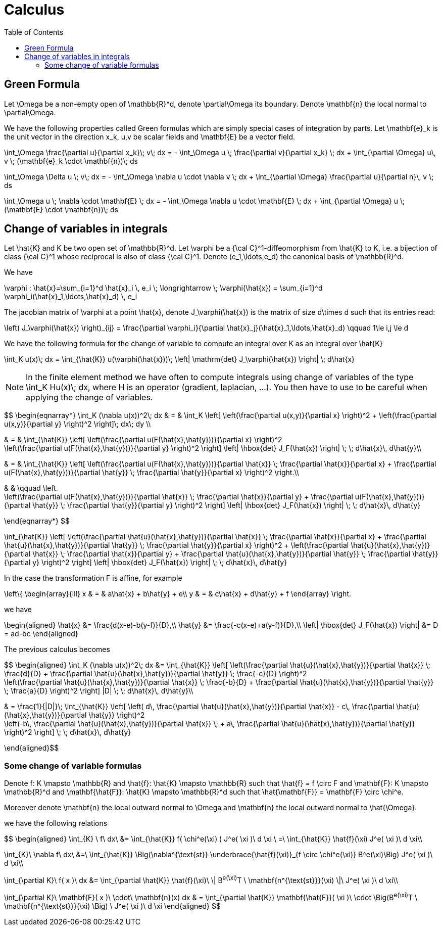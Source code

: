 Calculus
========
:toc:
:toc-placement: macro
:toclevels: 2

toc::[]
== Green Formula

Let $$\Omega$$ be a non-empty open of $$\mathbb{R}^d$$, denote  $$\partial\Omega$$ its boundary. Denote $$\mathbf{n}$$ the local normal to $$\partial\Omega$$.

We have the following properties called Green formulas which are simply special cases of integration by parts. Let $$\mathbf{e}_k$$ is the unit vector in the direction $$x_k$$, $$u,v$$ be scalar fields and $$\mathbf{E}$$ be a vector field.

$$
\int_\Omega \frac{\partial u}{\partial x_k}\; v\; dx = - \int_\Omega u \; \frac{\partial v}{\partial x_k} \; dx + \int_{\partial \Omega} u\, v \; (\mathbf{e}_k \cdot \mathbf{n})\; ds
$$

$$
\int_\Omega \Delta u \; v\; dx = - \int_\Omega \nabla u \cdot \nabla v \; dx + \int_{\partial \Omega} \frac{\partial u}{\partial n}\, v \; ds
$$

$$
\int_\Omega u \; \nabla \cdot  \mathbf{E} \; dx = - \int_\Omega \nabla u \cdot \mathbf{E} \; dx + \int_{\partial \Omega}  u \; (\mathbf{E} \cdot \mathbf{n})\; ds
$$

== Change of variables in integrals

Let $$\hat{K}$$ and $$K$$ be two open set of $$\mathbb{R}^d$$. Let $$\varphi$$ be a $${\cal C}^1$$-diffeomorphism from $$\hat{K}$$ to $$K$$, i.e. a bijection of class $${\cal C}^1$$ whose reciprocal is also of class $${\cal C}^1$$. Denote  $$(e_1,\ldots,e_d)$$ the canonical basis of $$\mathbb{R}^d$$.  

We have

$$
\varphi : \hat{x}=\sum_{i=1}^d \hat{x}_i \, e_i \; \longrightarrow \; \varphi(\hat{x}) = \sum_{i=1}^d \varphi_i(\hat{x}_1,\ldots,\hat{x}_d) \, e_i
$$

The jacobian matrix of $$\varphi$$ at a point $$\hat{x}$$, denote $$J_\varphi(\hat{x})$$ is the matrix of size $$d\times d$$ such that its entries read:

$$
\left( J_\varphi(\hat{x}) \right)_{ij} = \frac{\partial \varphi_i}{\partial \hat{x}_j}(\hat{x}_1,\ldots,\hat{x}_d) \qquad 1\le i,j \le d
$$

We have the following formula for the change of variable to compute an integral over $$K$$ as an integral over $$\hat{K}$$

$$
\int_K u(x)\; dx = \int_{\hat{K}} u(\varphi(\hat{x}))\; \left| \mathrm{det} J_\varphi(\hat{x}) \right| \; d\hat{x}
$$


NOTE: In the finite element method we have often to compute integrals using change of variables of the type
$$\int_K Hu(x)\; dx$$, where $$H$$ is an operator (gradient, laplacian, ...). You then have to use to be careful when applying the change of variables.

$$
\begin{eqnarray*}
\int_K (\nabla u(x))^2\; dx & = & \int_K \left[ \left(\frac{\partial u(x,y)}{\partial x} \right)^2 + \left(\frac{\partial u(x,y)}{\partial y} \right)^2 \right]\; dx\; dy \\

& = & \int_{\hat{K}} \left[ \left(\frac{\partial u(F(\hat{x},\hat{y}))}{\partial x}  \right)^2 +
\left(\frac{\partial u(F(\hat{x},\hat{y}))}{\partial y} \right)^2 \right] \left| \hbox{det} J_F(\hat{x}) \right| \; \; d\hat{x}\, d\hat{y}\\

& = & \int_{\hat{K}} \left[ \left(\frac{\partial u(F(\hat{x},\hat{y}))}{\partial
 \hat{x}} \;  \frac{\partial \hat{x}}{\partial x} + \frac{\partial u(F(\hat{x},\hat{y}))}{\partial \hat{y}} \; \frac{\partial \hat{y}}{\partial x} \right)^2  \right.\\

& & \qquad \left. +
\left(\frac{\partial u(F(\hat{x},\hat{y}))}{\partial \hat{x}} \;  \frac{\partial \hat{x}}{\partial y} + \frac{\partial u(F(\hat{x},\hat{y}))}{\partial \hat{y}} \; \frac{\partial \hat{y}}{\partial y} \right)^2 \right] \left| \hbox{det} J_F(\hat{x}) \right| \; \; d\hat{x}\, d\hat{y}

\end{eqnarray*}
$$

$$
 \int_{\hat{K}} \left[ \left(\frac{\partial \hat{u}(\hat{x},\hat{y})}{\partial
 \hat{x}} \;  \frac{\partial \hat{x}}{\partial x} + \frac{\partial \hat{u}(\hat{x},\hat{y})}{\partial \hat{y}} \; \frac{\partial \hat{y}}{\partial x} \right)^2 +
\left(\frac{\partial \hat{u}(\hat{x},\hat{y})}{\partial \hat{x}} \;  \frac{\partial \hat{x}}{\partial y} + \frac{\partial \hat{u}(\hat{x},\hat{y})}{\partial \hat{y}} \; \frac{\partial \hat{y}}{\partial y} \right)^2 \right] \left| \hbox{det} J_F(\hat{x}) \right| \; \; d\hat{x}\, d\hat{y}
$$

In the case the transformation $$F$$ is affine, for example

$$
\left\{
\begin{array}{lll}
x & = & a\hat{x} + b\hat{y} + e\\
y & = & c\hat{x} + d\hat{y} + f
\end{array}
\right.
$$

we have 

$$
\begin{aligned}
\hat{x} &= \frac{d(x-e)-b(y-f)}{D},\\
\hat{y} &= \frac{-c(x-e)+a(y-f)}{D},\\
\left| \hbox{det} J_F(\hat{x}) \right| &= D = ad-bc
\end{aligned}
$$

The previous calculus becomes

$$
\begin{aligned}
\int_K (\nabla u(x))^2\; dx &= 
\int_{\hat{K}} \left[ \left(\frac{\partial \hat{u}(\hat{x},\hat{y})}{\partial \hat{x}} \;  \frac{d}{D} + \frac{\partial \hat{u}(\hat{x},\hat{y})}{\partial \hat{y}} \; \frac{-c}{D} \right)^2 + 
   \left(\frac{\partial \hat{u}(\hat{x},\hat{y})}{\partial \hat{x}} \;  \frac{-b}{D} + \frac{\partial \hat{u}(\hat{x},\hat{y})}{\partial \hat{y}} \; \frac{a}{D} \right)^2 \right] |D| \; \; d\hat{x}\, d\hat{y}\\

& = \frac{1}{|D|}\; \int_{\hat{K}} \left[  \left( d\, \frac{\partial \hat{u}(\hat{x},\hat{y})}{\partial \hat{x}} - c\, \frac{\partial \hat{u}(\hat{x},\hat{y})}{\partial \hat{y}} \right)^2 +
 \left(-b\, \frac{\partial \hat{u}(\hat{x},\hat{y})}{\partial \hat{x}} \; + a\, \frac{\partial \hat{u}(\hat{x},\hat{y})}{\partial \hat{y}} \right)^2 \right]  \; \; d\hat{x}\, d\hat{y}

\end{aligned}$$

=== Some change of variable formulas 

Denote $$f: K \mapsto \mathbb{R}$$ and $$\hat{f}: \hat{K} \mapsto \mathbb{R}$$ such that $$\hat{f} = f \circ F$$ and 
$$\mathbf{F}: K \mapsto \mathbb{R}^d$$ and $$\mathbf{\hat{F}}: \hat{K} \mapsto \mathbb{R}^d$$ such that $$\hat{\mathbf{F}} = \mathbf{F} \circ \chi^e$$.

Moreover denote  $$\mathbf{n}$$ the local outward normal to $$\Omega$$ and $$\mathbf{n}$$ the local outward normal to $$\hat{\Omega}$$.
  
we have the following relations

$$ 
\begin{aligned}
\int_{K} \ f\ dx\ &= \int_{\hat{K}} f( \chi^e(\xi) ) J^e( \xi )\ d \xi \ =\ \int_{\hat{K}} \hat{f}(\xi) J^e( \xi )\ d \xi\\

\int_{K}\ \nabla f\ dx\ &=\ \int_{\hat{K}} \Big(\nabla^{\text{st}} \underbrace{\hat{f}(\xi)}_{f \circ \chi^e(\xi)} B^e(\xi)\Big) J^e( \xi )\ d \xi\\

\int_{\partial K}\ f( x )\ dx &= \int_{\partial \hat{K}} \hat{f}(\xi)\  \| B^e(\xi)^T \ \mathbf{n^{\text{st}}}(\xi) \|\ J^e( \xi )\ d \xi\\

\int_{\partial K}\ \mathbf{F}( x )\ \cdot\ \mathbf{n}(x) dx & = \int_{\partial \hat{K}} \mathbf{\hat{F}}( \xi )\  \cdot \Big(B^e(\xi)^T \ \mathbf{n^{\text{st}}}(\xi) \Big) \ J^e( \xi )\ d \xi
\end{aligned}
$$
